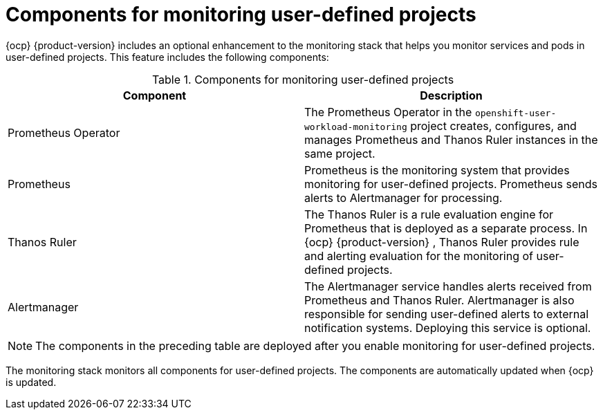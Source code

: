 // Module included in the following assemblies:
//
// * observability/monitoring/monitoring-overview.adoc

:_mod-docs-content-type: REFERENCE
[id="components-for-monitoring-user-defined-projects_{context}"]
= Components for monitoring user-defined projects

[role="_abstract"]
{ocp}
ifndef::openshift-dedicated,openshift-rosa[]
{product-version}
endif::openshift-dedicated,openshift-rosa[]
includes an optional enhancement to the monitoring stack that helps you monitor services and pods in user-defined projects. This feature includes the following components:

.Components for monitoring user-defined projects
[options="header"]
|===

|Component|Description

|Prometheus Operator
|The Prometheus Operator in the `openshift-user-workload-monitoring` project creates, configures, and manages Prometheus and Thanos Ruler instances in the same project.

|Prometheus
|Prometheus is the monitoring system that provides monitoring for user-defined projects. Prometheus sends alerts to Alertmanager for processing.

|Thanos Ruler
|The Thanos Ruler is a rule evaluation engine for Prometheus that is deployed as a separate process. In {ocp}
ifndef::openshift-dedicated,openshift-rosa[]
{product-version}
endif::openshift-dedicated,openshift-rosa[]
, Thanos Ruler provides rule and alerting evaluation for the monitoring of user-defined projects.

|Alertmanager
|The Alertmanager service handles alerts received from Prometheus and Thanos Ruler. Alertmanager is also responsible for sending user-defined alerts to external notification systems. Deploying this service is optional.

|===

ifndef::openshift-dedicated,openshift-rosa[]
[NOTE]
====
The components in the preceding table are deployed after you enable monitoring for user-defined projects.
====
endif::openshift-dedicated,openshift-rosa[]

The monitoring stack monitors all components for user-defined projects. The components are automatically updated when {ocp} is updated.
